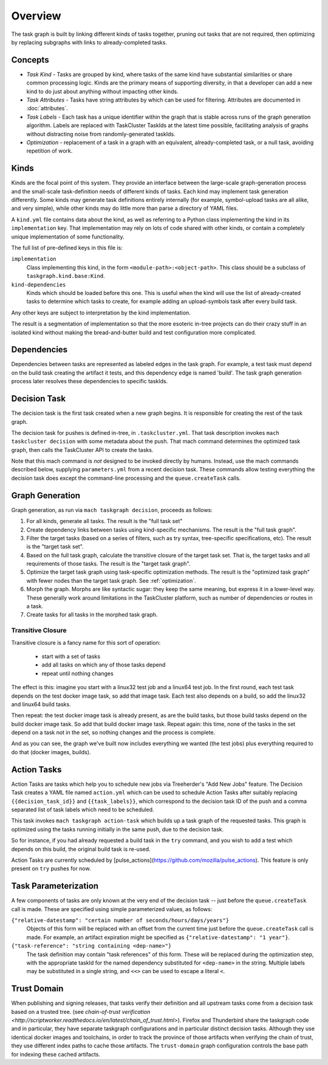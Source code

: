 ========
Overview
========

The task graph is built by linking different kinds of tasks together, pruning
out tasks that are not required, then optimizing by replacing subgraphs with
links to already-completed tasks.

Concepts
--------

* *Task Kind* - Tasks are grouped by kind, where tasks of the same kind
  have substantial similarities or share common processing logic. Kinds
  are the primary means of supporting diversity, in that a developer can
  add a new kind to do just about anything without impacting other kinds.

* *Task Attributes* - Tasks have string attributes by which can be used for
  filtering.  Attributes are documented in :doc:`attributes`.

* *Task Labels* - Each task has a unique identifier within the graph that is
  stable across runs of the graph generation algorithm.  Labels are replaced
  with TaskCluster TaskIds at the latest time possible, facilitating analysis
  of graphs without distracting noise from randomly-generated taskIds.

* *Optimization* - replacement of a task in a graph with an equivalent,
  already-completed task, or a null task, avoiding repetition of work.

Kinds
-----

Kinds are the focal point of this system.  They provide an interface between
the large-scale graph-generation process and the small-scale task-definition
needs of different kinds of tasks.  Each kind may implement task generation
differently.  Some kinds may generate task definitions entirely internally (for
example, symbol-upload tasks are all alike, and very simple), while other kinds
may do little more than parse a directory of YAML files.

A ``kind.yml`` file contains data about the kind, as well as referring to a
Python class implementing the kind in its ``implementation`` key.  That
implementation may rely on lots of code shared with other kinds, or contain a
completely unique implementation of some functionality.

The full list of pre-defined keys in this file is:

``implementation``
   Class implementing this kind, in the form ``<module-path>:<object-path>``.
   This class should be a subclass of ``taskgraph.kind.base:Kind``.

``kind-dependencies``
   Kinds which should be loaded before this one.  This is useful when the kind
   will use the list of already-created tasks to determine which tasks to
   create, for example adding an upload-symbols task after every build task.

Any other keys are subject to interpretation by the kind implementation.

The result is a segmentation of implementation so that the more esoteric
in-tree projects can do their crazy stuff in an isolated kind without making
the bread-and-butter build and test configuration more complicated.

Dependencies
------------

Dependencies between tasks are represented as labeled edges in the task graph.
For example, a test task must depend on the build task creating the artifact it
tests, and this dependency edge is named 'build'.  The task graph generation
process later resolves these dependencies to specific taskIds.

Decision Task
-------------

The decision task is the first task created when a new graph begins.  It is
responsible for creating the rest of the task graph.

The decision task for pushes is defined in-tree, in ``.taskcluster.yml``.  That
task description invokes ``mach taskcluster decision`` with some metadata about
the push.  That mach command determines the optimized task graph, then calls
the TaskCluster API to create the tasks.

Note that this mach command is *not* designed to be invoked directly by humans.
Instead, use the mach commands described below, supplying ``parameters.yml``
from a recent decision task.  These commands allow testing everything the
decision task does except the command-line processing and the
``queue.createTask`` calls.

Graph Generation
----------------

Graph generation, as run via ``mach taskgraph decision``, proceeds as follows:

#. For all kinds, generate all tasks.  The result is the "full task set"
#. Create dependency links between tasks using kind-specific mechanisms.  The
   result is the "full task graph".
#. Filter the target tasks (based on a series of filters, such as try syntax,
   tree-specific specifications, etc). The result is the "target task set".
#. Based on the full task graph, calculate the transitive closure of the target
   task set.  That is, the target tasks and all requirements of those tasks.
   The result is the "target task graph".
#. Optimize the target task graph using task-specific optimization methods.
   The result is the "optimized task graph" with fewer nodes than the target
   task graph.  See :ref:`optimization`.
#. Morph the graph. Morphs are like syntactic sugar: they keep the same meaning,
   but express it in a lower-level way. These generally work around limitations
   in the TaskCluster platform, such as number of dependencies or routes in
   a task.
#. Create tasks for all tasks in the morphed task graph.

Transitive Closure
..................

Transitive closure is a fancy name for this sort of operation:

 * start with a set of tasks
 * add all tasks on which any of those tasks depend
 * repeat until nothing changes

The effect is this: imagine you start with a linux32 test job and a linux64 test job.
In the first round, each test task depends on the test docker image task, so add that image task.
Each test also depends on a build, so add the linux32 and linux64 build tasks.

Then repeat: the test docker image task is already present, as are the build
tasks, but those build tasks depend on the build docker image task.  So add
that build docker image task.  Repeat again: this time, none of the tasks in
the set depend on a task not in the set, so nothing changes and the process is
complete.

And as you can see, the graph we've built now includes everything we wanted
(the test jobs) plus everything required to do that (docker images, builds).


Action Tasks
------------

Action Tasks are tasks which help you to schedule new jobs via Treeherder's
"Add New Jobs" feature. The Decision Task creates a YAML file named
``action.yml`` which can be used to schedule Action Tasks after suitably replacing
``{{decision_task_id}}`` and ``{{task_labels}}``, which correspond to the decision
task ID of the push and a comma separated list of task labels which need to be
scheduled.

This task invokes ``mach taskgraph action-task`` which builds up a task graph of
the requested tasks. This graph is optimized using the tasks running initially in
the same push, due to the decision task.

So for instance, if you had already requested a build task in the ``try`` command,
and you wish to add a test which depends on this build, the original build task
is re-used.

Action Tasks are currently scheduled by
[pulse_actions](https://github.com/mozilla/pulse_actions). This feature is only
present on ``try`` pushes for now.

Task Parameterization
---------------------

A few components of tasks are only known at the very end of the decision task
-- just before the ``queue.createTask`` call is made.  These are specified
using simple parameterized values, as follows:

``{"relative-datestamp": "certain number of seconds/hours/days/years"}``
    Objects of this form will be replaced with an offset from the current time
    just before the ``queue.createTask`` call is made.  For example, an
    artifact expiration might be specified as ``{"relative-datestamp": "1
    year"}``.

``{"task-reference": "string containing <dep-name>"}``
    The task definition may contain "task references" of this form.  These will
    be replaced during the optimization step, with the appropriate taskId for
    the named dependency substituted for ``<dep-name>`` in the string.
    Multiple labels may be substituted in a single string, and ``<<>`` can be
    used to escape a literal ``<``.

.. _taskgraph-trust-domain:

Trust Domain
------------

When publishing and signing releases, that tasks verify their definition and
all upstream tasks come from a decision task based on a trusted tree. (see
`chain-of-trust verification <http://scriptworker.readthedocs.io/en/latest/chain_of_trust.html>`).
Firefox and Thunderbird share the taskgraph code and in particular, they have
separate taskgraph configurations and in particular distinct decision tasks.
Although they use identical docker images and toolchains, in order to track the
province of those artifacts when verifying the chain of trust, they use
different index paths to cache those artifacts. The ``trust-domain`` graph
configuration controls the base path for indexing these cached artifacts.
